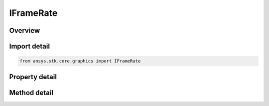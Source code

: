 IFrameRate
==========

.. py:class:: ansys.stk.core.graphics.IFrameRate

   object
   
   Keeps track of how many times the scenes are rendered per second.

.. py:currentmodule:: IFrameRate

Overview
--------

.. tab-set::

    .. tab-item:: Methods
        
        .. list-table::
            :header-rows: 0
            :widths: auto

            * - :py:attr:`~ansys.stk.core.graphics.IFrameRate.reset`
              - Reset the frame rate counter back to zero. The frame rate computation begins anew.

    .. tab-item:: Properties
        
        .. list-table::
            :header-rows: 0
            :widths: auto

            * - :py:attr:`~ansys.stk.core.graphics.IFrameRate.frames_per_second`
            * - :py:attr:`~ansys.stk.core.graphics.IFrameRate.maximum_number_of_frames`


Import detail
-------------

.. code-block:: python

    from ansys.stk.core.graphics import IFrameRate


Property detail
---------------

.. py:property:: frames_per_second
    :canonical: ansys.stk.core.graphics.IFrameRate.frames_per_second
    :type: float

    Gets the current frame rate in frames per second.

.. py:property:: maximum_number_of_frames
    :canonical: ansys.stk.core.graphics.IFrameRate.maximum_number_of_frames
    :type: int

    Gets or sets the maximum number of frames used to determine frame rate. More frames means that the frame rate is averaged over a longer period of time and will fluctuate less than fewer frames would. The minimum value is 2.


Method detail
-------------




.. py:method:: reset(self) -> None
    :canonical: ansys.stk.core.graphics.IFrameRate.reset

    Reset the frame rate counter back to zero. The frame rate computation begins anew.

    :Returns:

        :obj:`~None`

